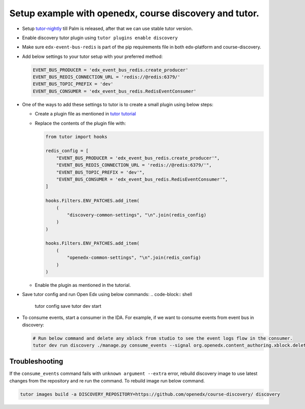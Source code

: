 Setup example with openedx, course discovery and tutor.
=======================================================

* Setup `tutor-nightly <https://docs.tutor.overhang.io/tutorials/nightly.html>`_ till Palm is released, after that we can use stable tutor version.
* Enable discovery tutor plugin using ``tutor plugins enable discovery``
* Make sure ``edx-event-bus-redis`` is part of the pip requirements file in
  both edx-platform and course-discovery.
* Add below settings to your tutor setup with your preferred method:

  .. code-block:: python

     EVENT_BUS_PRODUCER = 'edx_event_bus_redis.create_producer'
     EVENT_BUS_REDIS_CONNECTION_URL = 'redis://@redis:6379/'
     EVENT_BUS_TOPIC_PREFIX = 'dev'
     EVENT_BUS_CONSUMER = 'edx_event_bus_redis.RedisEventConsumer'

* One of the ways to add these settings to tutor is to create a small plugin using below steps:

  * Create a plugin file as mentioned in `tutor tutorial <https://docs.tutor.overhang.io/tutorials/plugin.html#writing-a-plugin-as-a-single-python-module>`_
  * Replace the contents of the plugin file with:

    .. code-block:: python

       from tutor import hooks

       redis_config = [
           "EVENT_BUS_PRODUCER = 'edx_event_bus_redis.create_producer'",
           "EVENT_BUS_REDIS_CONNECTION_URL = 'redis://@redis:6379/'",
           "EVENT_BUS_TOPIC_PREFIX = 'dev'",
           "EVENT_BUS_CONSUMER = 'edx_event_bus_redis.RedisEventConsumer'",
       ]

       hooks.Filters.ENV_PATCHES.add_item(
           (
               "discovery-common-settings", "\n".join(redis_config)
           )
       )

       hooks.Filters.ENV_PATCHES.add_item(
           (
               "openedx-common-settings", "\n".join(redis_config)
           )
       )

  * Enable the plugin as mentioned in the tutorial.

* Save tutor config and run Open Edx using below commands:
  .. code-block:: shell

     tutor config save
     tutor dev start

* To consume events, start a consumer in the IDA. For example, if we want to consume events from event bus in discovery:

  .. code-block:: shell

     # Run below command and delete any xblock from studio to see the event logs flow in the consumer.
     tutor dev run discovery ./manage.py consume_events --signal org.openedx.content_authoring.xblock.deleted.v1 --topic xblock-deleted --group_id test_group --extra '{"consumer_name": "c1"}'

Troubleshooting
***************

If the ``consume_events`` command fails with ``unknown argument --extra``
error, rebuild discovery image to use latest changes from the repository and re
run the command. To rebuild image run below command.

.. code-block:: shell

   tutor images build -a DISCOVERY_REPOSITORY=https://github.com/openedx/course-discovery/ discovery
